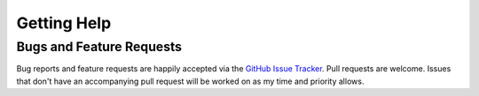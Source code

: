 .. _getting_help:

Getting Help
============

Bugs and Feature Requests
-------------------------

Bug reports and feature requests are happily accepted via the `GitHub Issue Tracker <https://github.com/jantman/biweeklybudget/issues>`_. Pull requests are
welcome. Issues that don't have an accompanying pull request will be worked on
as my time and priority allows.
